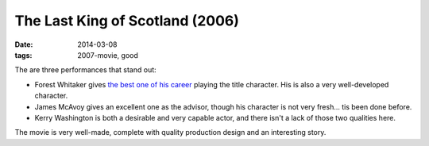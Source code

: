 The Last King of Scotland (2006)
================================

:date: 2014-03-08
:tags: 2007-movie, good



The are three performances that stand out:

* Forest Whitaker gives `the best one of his career`__ playing the title
  character. His is also a very well-developed character.

* James McAvoy gives an excellent one as the advisor, though his
  character is not very fresh... tis been done before.

* Kerry Washington is both a desirable and very capable actor, and
  there isn't a lack of those two qualities here.

The movie is very well-made, complete with quality production design
and an interesting story.


__ http://movies.tshepang.net/best-of-career-performances

